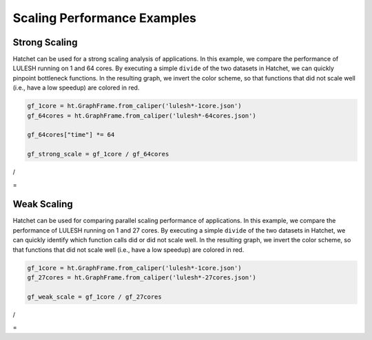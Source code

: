 .. Copyright 2020 University of Maryland and other Hatchet Project
   Developers. See the top-level LICENSE file for details.

   SPDX-License-Identifier: MIT

Scaling Performance Examples
============================

Strong Scaling
--------------

Hatchet can be used for a strong scaling analysis of applications.  In this
example, we compare the performance of LULESH running on 1 and 64 cores.
By executing a simple ``divide`` of the two datasets in Hatchet, we can quickly
pinpoint bottleneck functions. In the resulting graph, we invert the color
scheme, so that functions that did not scale well (i.e., have a low speedup)
are colored in red.

.. code-block:: python

  gf_1core = ht.GraphFrame.from_caliper('lulesh*-1core.json')
  gf_64cores = ht.GraphFrame.from_caliper('lulesh*-64cores.json')

  gf_64cores["time"] *= 64

  gf_strong_scale = gf_1core / gf_64cores

|pic1| / |pic2|

= |pic3|

.. |pic1| image:: images/strong-scale-graph1.png
   :scale: 30 %

.. |pic2| image:: images/strong-scale-graph2.png
   :scale: 30 %

.. |pic3| image:: images/strong-scale-graph3.png
   :scale: 30 %

Weak Scaling
------------

Hatchet can be used for comparing parallel scaling performance of applications.
In this example, we compare the performance of LULESH running on 1 and 27 cores.
By executing a simple ``divide`` of the two datasets in Hatchet, we can quickly
identify which function calls did or did not scale well. In the resulting
graph, we invert the color scheme, so that functions that did not scale well
(i.e., have a low speedup) are colored in red.

.. code-block:: python

  gf_1core = ht.GraphFrame.from_caliper('lulesh*-1core.json')
  gf_27cores = ht.GraphFrame.from_caliper('lulesh*-27cores.json')

  gf_weak_scale = gf_1core / gf_27cores

|pic4| / |pic5|

= |pic6|

.. |pic4| image:: images/speedup-graph1.png
   :scale: 30 %

.. |pic5| image:: images/speedup-graph2.png
   :scale: 30 %

.. |pic6| image:: images/speedup-graph3.png
   :scale: 30 %

